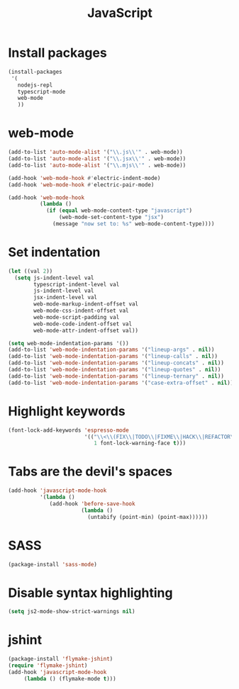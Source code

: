 #+TITLE: JavaScript

* Install packages
  #+BEGIN_SRC emacs-lisp
    (install-packages
     '(
       nodejs-repl
       typescript-mode
       web-mode
       ))
  #+END_SRC
* web-mode
  #+BEGIN_SRC emacs-lisp
    (add-to-list 'auto-mode-alist '("\\.js\\'" . web-mode))
    (add-to-list 'auto-mode-alist '("\\.jsx\\'" . web-mode))
    (add-to-list 'auto-mode-alist '("\\.mjs\\'" . web-mode))

    (add-hook 'web-mode-hook #'electric-indent-mode)
    (add-hook 'web-mode-hook #'electric-pair-mode)

    (add-hook 'web-mode-hook
              (lambda ()
                (if (equal web-mode-content-type "javascript")
                    (web-mode-set-content-type "jsx")
                  (message "now set to: %s" web-mode-content-type))))
  #+END_SRC
* Set indentation
  #+BEGIN_SRC emacs-lisp
    (let ((val 2))
      (setq js-indent-level val
            typescript-indent-level val
            js-indent-level val
            jsx-indent-level val
            web-mode-markup-indent-offset val
            web-mode-css-indent-offset val
            web-mode-script-padding val
            web-mode-code-indent-offset val
            web-mode-attr-indent-offset val))

    (setq web-mode-indentation-params '())
    (add-to-list 'web-mode-indentation-params '("lineup-args" . nil))
    (add-to-list 'web-mode-indentation-params '("lineup-calls" . nil))
    (add-to-list 'web-mode-indentation-params '("lineup-concats" . nil))
    (add-to-list 'web-mode-indentation-params '("lineup-quotes" . nil))
    (add-to-list 'web-mode-indentation-params '("lineup-ternary" . nil))
    (add-to-list 'web-mode-indentation-params '("case-extra-offset" . nil))
  #+END_SRC
* Highlight keywords
  #+BEGIN_SRC emacs-lisp
    (font-lock-add-keywords 'espresso-mode
                            '(("\\<\\(FIX\\|TODO\\|FIXME\\|HACK\\|REFACTOR\\):"
                               1 font-lock-warning-face t)))
  #+END_SRC
* Tabs are the devil's spaces
  #+BEGIN_SRC emacs-lisp
    (add-hook 'javascript-mode-hook
              '(lambda ()
                 (add-hook 'before-save-hook
                           (lambda ()
                             (untabify (point-min) (point-max))))))
  #+END_SRC
* SASS
  #+BEGIN_SRC emacs-lisp
    (package-install 'sass-mode)
  #+END_SRC
* Disable syntax highlighting
  #+BEGIN_SRC emacs-lisp
    (setq js2-mode-show-strict-warnings nil)
  #+END_SRC
* jshint
  #+BEGIN_SRC emacs-lisp
    (package-install 'flymake-jshint)
    (require 'flymake-jshint)
    (add-hook 'javascript-mode-hook
         (lambda () (flymake-mode t)))
  #+END_SRC
